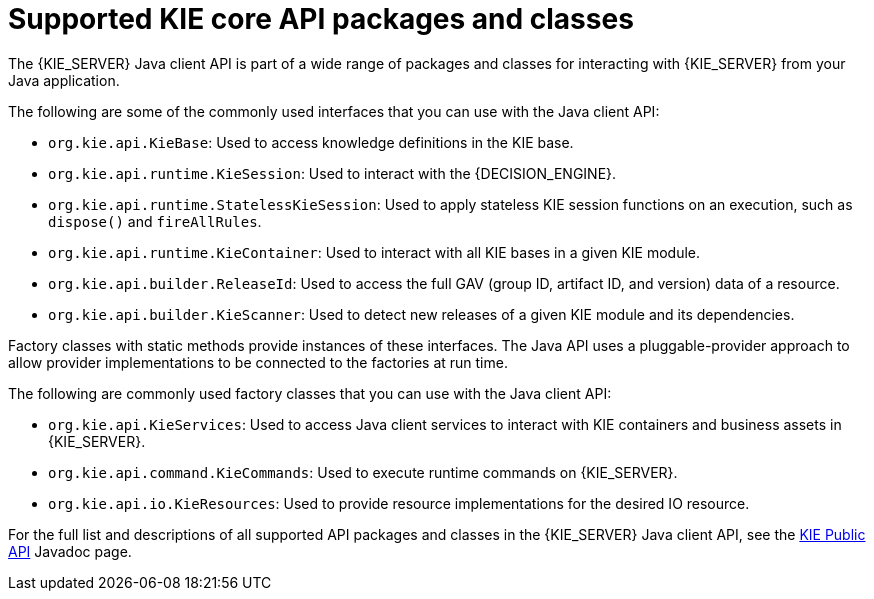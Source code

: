 [id='kie-core-java-api-classes-ref_{context}']
= Supported KIE core API packages and classes

The {KIE_SERVER} Java client API is part of a wide range of packages and classes for interacting with {KIE_SERVER} from your Java application.

The following are some of the commonly used interfaces that you can use with the Java client API:

* `org.kie.api.KieBase`: Used to access knowledge definitions in the KIE base.
* `org.kie.api.runtime.KieSession`: Used to interact with the {DECISION_ENGINE}.
* `org.kie.api.runtime.StatelessKieSession`: Used to apply stateless KIE session functions on an execution, such as `dispose()` and `fireAllRules`.
* `org.kie.api.runtime.KieContainer`: Used to interact with all KIE bases in a given KIE module.
* `org.kie.api.builder.ReleaseId`: Used to access the full GAV (group ID, artifact ID, and version) data of a resource.
* `org.kie.api.builder.KieScanner`: Used to detect new releases of a given KIE module and its dependencies.

Factory classes with static methods provide instances of these interfaces. The Java API uses a pluggable-provider approach to allow provider implementations to be connected to the factories at run time.

The following are commonly used factory classes that you can use with the Java client API:

* `org.kie.api.KieServices`: Used to access Java client services to interact with KIE containers and business assets in {KIE_SERVER}.
* `org.kie.api.command.KieCommands`: Used to execute runtime commands on {KIE_SERVER}.
* `org.kie.api.io.KieResources`: Used to provide resource implementations for the desired IO resource.

For the full list and descriptions of all supported API packages and classes in the {KIE_SERVER} Java client API, see the http://docs.jboss.org/drools/release/latestFinal/kie-api-javadoc/[KIE Public API] Javadoc page.
